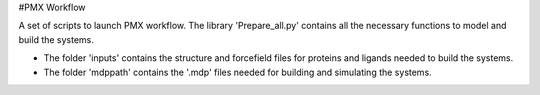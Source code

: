 #PMX Workflow

A set of scripts to launch PMX workflow. The library 'Prepare_all.py' contains all the necessary functions to model and build the systems.

* The folder 'inputs' contains the structure and forcefield files for proteins and ligands needed to build the systems.
* The folder 'mdppath' contains the '.mdp' files needed for building and simulating the systems.
